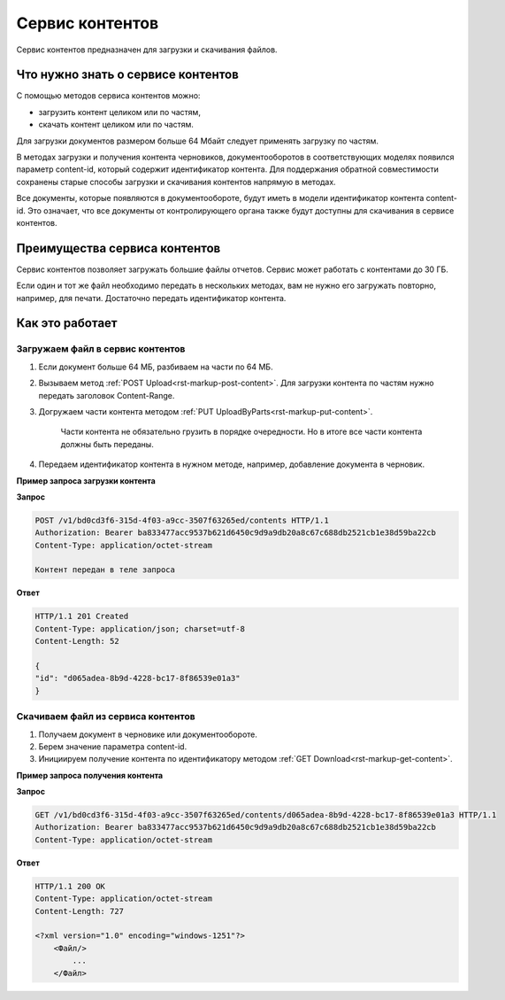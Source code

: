 Сервис контентов
================

Сервис контентов предназначен для загрузки и скачивания файлов.

Что нужно знать о сервисе контентов
-----------------------------------

С помощью методов сервиса контентов можно:

* загрузить контент целиком или по частям,
* скачать контент целиком или по частям.

Для загрузки документов размером больше 64 Мбайт следует применять загрузку по частям.

В методах загрузки и получения контента черновиков, документооборотов в соответствующих моделях появился параметр content-id, который содержит идентификатор контента. 
Для поддержания обратной совместимости сохранены старые способы загрузки и скачивания контентов напрямую в методах. 

Все документы, которые появляются в документообороте, будут иметь в модели идентификатор контента content-id. Это означает, что все документы от контролирующего органа также будут доступны для скачивания в сервисе контентов. 

Преимущества сервиса контентов
------------------------------

Сервис контентов позволяет загружать большие файлы отчетов. Сервис может работать с контентами до 30 ГБ. 

Если один и тот же файл необходимо передать в нескольких методах, вам не нужно его загружать повторно, например, для печати. Достаточно передать идентификатор контента. 

Как это работает
----------------

Загружаем файл в сервис контентов
+++++++++++++++++++++++++++++++++

1. Если документ больше 64 МБ, разбиваем на части по 64 МБ.
2. Вызываем метод :ref:`POST Upload<rst-markup-post-content>`. Для загрузки контента по частям нужно передать заголовок Content-Range.
3. Догружаем части контента методом :ref:`PUT UploadByParts<rst-markup-put-content>`.

    Части контента не обязательно грузить в порядке очередности. Но в итоге все части контента должны быть переданы. 

4. Передаем идентификатор контента в нужном методе, например, добавление документа в черновик.

**Пример запроса загрузки контента**

**Запрос**

.. code-block:: http

    POST /v1/bd0cd3f6-315d-4f03-a9cc-3507f63265ed/contents HTTP/1.1
    Authorization: Bearer ba833477acc9537b621d6450c9d9a9db20a8c67c688db2521cb1e38d59ba22cb
    Content-Type: application/octet-stream

    Контент передан в теле запроса 

**Ответ**

.. code-block:: http

    HTTP/1.1 201 Created
    Content-Type: application/json; charset=utf-8
    Content-Length: 52
    
    {
    "id": "d065adea-8b9d-4228-bc17-8f86539e01a3"
    }

Скачиваем файл из сервиса контентов
+++++++++++++++++++++++++++++++++++

1. Получаем документ в черновике или документообороте. 
2. Берем значение параметра content-id.
3. Инициируем получение контента по идентификатору методом :ref:`GET Download<rst-markup-get-content>`.

**Пример запроса получения контента**

**Запрос**

.. code-block:: http

    GET /v1/bd0cd3f6-315d-4f03-a9cc-3507f63265ed/contents/d065adea-8b9d-4228-bc17-8f86539e01a3 HTTP/1.1
    Authorization: Bearer ba833477acc9537b621d6450c9d9a9db20a8c67c688db2521cb1e38d59ba22cb
    Content-Type: application/octet-stream

**Ответ**

.. code-block:: http

    HTTP/1.1 200 OK
    Content-Type: application/octet-stream
    Content-Length: 727

    <?xml version="1.0" encoding="windows-1251"?>
        <Файл/>
            ...
        </Файл>